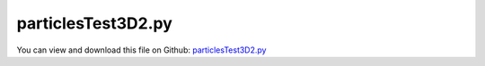
.. _examples-particlestest3d2:

*******************
particlesTest3D2.py
*******************

You can view and download this file on Github: `particlesTest3D2.py <https://github.com/jgerstmayr/EXUDYN/tree/master/main/pythonDev/Examples/particlesTest3D2.py>`_

.. code-block:: python
   :linenos:

   #+++++++++++++++++++++++++++++++++++++++++++++++++++++++++++++++++++++++++++++
   # This is an EXUDYN example
   #
   # Details:  test with parallel computation and particles
   #
   # Author:   Johannes Gerstmayr
   # Date:     2021-11-01
   #
   # Copyright:This file is part of Exudyn. Exudyn is free software. You can redistribute it and/or modify it under the terms of the Exudyn license. See 'LICENSE.txt' for more details.
   #
   #+++++++++++++++++++++++++++++++++++++++++++++++++++++++++++++++++++++++++++++
   
   import exudyn as exu
   from exudyn.itemInterface import *
   from exudyn.utilities import * #includes itemInterface and rigidBodyUtilities
   import exudyn.graphics as graphics #only import if it does not conflict
   from exudyn.graphicsDataUtilities import *
   
   import numpy as np
   
   SC = exu.SystemContainer()
   mbs = SC.AddSystem()
   
   #create an environment for mini example
   
   nGround = mbs.AddNode(NodePointGround(referenceCoordinates=[0,0,0]))
   #mLast = mbs.AddMarker(MarkerNodePosition(nodeNumber=nGround))
   
   np.random.seed(1) #always get same results
   
   useGraphics = True
   
   L = 1
   n = 50000
   a = 0.2*L*0.5*10*0.5
   radius = 0.5*a
   m = 0.05
   k = 8e4*2 #4e3 needs h=1e-4
   d = 0.001*k*4*0.5*0.2
   markerList = []
   radiusList = []
   gDataList = []
   
   
   rb = 30*L
   H = 8*L
   Hy=3*L
   pos0 = [0,-rb-0.5*H,0]
   pos1 = [-rb-H,-Hy,0]
   pos2 = [ rb+H,-Hy,0]
   pos3 = [ 0,-Hy,rb+H]
   pos4 = [ 0,-Hy,-rb-H]
   posList=[pos0,pos1,pos2,pos3,pos4]
   for pos in posList:
       #gDataList += [{'type':'Circle','position':pos,'radius':rb, 'color':graphics.color.grey}]
       #gDataList += [graphics.Cylinder(pAxis=pos, vAxis=[0,0,0.1], radius=rb, color= graphics.color.grey, nTiles=200)]
       colBG = graphics.color.grey
       colBG[3] = 0.05
       gDataList += [graphics.Sphere(point=pos, radius=rb, color= colBG, nTiles=100)]
       #gDataList += [GraphicsDataRectangle(-1.2*H,-H,1.2*H,14*H,color=graphics.color.red)]#80000 particles
       nMass = mbs.AddNode(NodePointGround(referenceCoordinates=pos,
                           visualization=VNodePointGround(show=False)))
       #oMass = mbs.AddObject(MassPoint(physicsMass=m, nodeNumber=nMass))
       mThis = mbs.AddMarker(MarkerNodePosition(nodeNumber=nMass))
       markerList += [mThis]
       radiusList += [rb]
   
   
   color4node = graphics.color.blue
   print("start create: number of masses =",n)
   for i in range(n):
   
       kk = int(i/int(n/16))
       color4node = graphics.colorList[min(kk%9,9)]
   
       if (i%20000 == 0): print("create mass",i)
       offy = 0
       row = 8*2 #160
       
       iy = int(i/(row*row))
       ix = i%row
       iz = int(i/row)%row
   
       if iy % 2 == 1:
           ix+=0.5
           iz+=0.5
   
       offy = -0.25*H-3.5*a+iy*a*0.74 #0.70x is limit value!
       offx = -0.6*a-H*0.5 + (ix+1)*a
       offz = -0.6*a-H*0.5 + (iz+1)*a
   
       valueRand = np.random.random(1)[0]
       rFact = 0.2 #random part
       gRad = radius*(1-rFact+rFact*valueRand)
       nMass = mbs.AddNode(NodePoint(referenceCoordinates=[offx,offy,offz],
                                     initialVelocities=[0,-20,0],
                                     visualization=VNodePoint(show=True,drawSize=2*gRad, color=color4node)))
       
       oMass = mbs.AddObject(MassPoint(physicsMass=m, nodeNumber=nMass,
                                       #visualization=VMassPoint(graphicsData=[gSphere,gSphere2])
                                       # visualization=VMassPoint(graphicsData=gData)
                                       ))
       mThis = mbs.AddMarker(MarkerNodePosition(nodeNumber=nMass))
       mbs.AddLoad(Force(markerNumber=mThis, loadVector= [0,-m*9.81,0]))
       markerList += [mThis]
       radiusList += [gRad]
   
       mLast = mThis
   print("finish create")
   #put here, such that it is transparent in background
   oGround=mbs.AddObject(ObjectGround(referencePosition= [0,0,0],
                                      visualization=VObjectGround(graphicsData=gDataList)))
   
   if True:
       gContact = mbs.AddGeneralContact()
       gContact.verboseMode = 1
   
       for i in range(len(markerList)):
           m = markerList[i]
           r = radiusList[i]
           gContact.AddSphereWithMarker(m, radius=r, contactStiffness=k, contactDamping=d, frictionMaterialIndex=0)
   
       # f=n/32000
       ssx = 20 #search tree size
       #ssy = int(500*f) #search tree size
       ssy = 200
       # mbs.Assemble()
       # gContact.FinalizeContact(mbs, searchTreeSize=np.array([ssx,ssy,ssx]), frictionPairingsInit=np.eye(1), 
       #                          searchTreeBoxMin=np.array([-1.2*H,-H,-1.2*H]), searchTreeBoxMax=np.array([1.2*H,14*H,1.2*H]) #80000 particles
       #                          )
       gContact.SetFrictionPairings(np.eye(1))
       gContact.SetSearchTreeCellSize(numberOfCells=[ssx,ssy,ssx])
       gContact.SetSearchTreeBox(pMin=np.array([-1.2*H,-H,-1.2*H]), pMax=np.array([1.2*H,14*H,1.2*H]))
       print('treesize=',ssx*ssx*ssy)
   
   mbs.Assemble()
   print("finish gContact")
   
   tEnd = 10
   h= 0.0001*0.25
   simulationSettings = exu.SimulationSettings()
   simulationSettings.linearSolverType = exu.LinearSolverType.EigenSparse
   #simulationSettings.solutionSettings.writeSolutionToFile = True
   simulationSettings.solutionSettings.writeSolutionToFile = True
   simulationSettings.solutionSettings.solutionWritePeriod = 0.02
   simulationSettings.solutionSettings.outputPrecision = 5 #make files smaller
   simulationSettings.solutionSettings.exportAccelerations = False
   simulationSettings.solutionSettings.exportVelocities = False
   simulationSettings.solutionSettings.coordinatesSolutionFileName = 'solution/test.txt'
   simulationSettings.displayComputationTime = True
   #simulationSettings.displayStatistics = True
   simulationSettings.timeIntegration.verboseMode = 1
   simulationSettings.parallel.numberOfThreads = 4
   
   simulationSettings.timeIntegration.newton.numericalDifferentiation.forODE2 = False
   simulationSettings.timeIntegration.newton.useModifiedNewton = False
   
   SC.visualizationSettings.general.graphicsUpdateInterval=0.5
   SC.visualizationSettings.general.circleTiling=200
   SC.visualizationSettings.general.drawCoordinateSystem=False
   SC.visualizationSettings.loads.show=False
   SC.visualizationSettings.bodies.show=True
   SC.visualizationSettings.markers.show=False
   
   SC.visualizationSettings.nodes.show=True
   SC.visualizationSettings.nodes.drawNodesAsPoint = False
   SC.visualizationSettings.nodes.defaultSize = 0 #must not be -1, otherwise uses autocomputed size
   SC.visualizationSettings.nodes.tiling = 4
   
   SC.visualizationSettings.window.renderWindowSize=[1200,1200]
   #SC.visualizationSettings.window.renderWindowSize=[1024,1400]
   SC.visualizationSettings.openGL.multiSampling = 4
   #improved OpenGL rendering
   
   SC.visualizationSettings.exportImages.saveImageFileName = "animation/frame"
   SC.visualizationSettings.exportImages.saveImageTimeOut=10000 #5000 is too shot sometimes!
   if False:
       simulationSettings.solutionSettings.recordImagesInterval = 0.025
       SC.visualizationSettings.general.graphicsUpdateInterval=2
   
   
   simulate=True
   if simulate:
       if useGraphics:
           SC.visualizationSettings.general.autoFitScene = False
           SC.renderer.Start()
           if 'renderState' in exu.sys:
               SC.renderer.SetState(exu.sys['renderState'])
           SC.renderer.DoIdleTasks()
   
       #initial gContact statistics
       #simulationSettings.timeIntegration.numberOfSteps = 1
       #simulationSettings.timeIntegration.endTime = h
       #mbs.SolveDynamic(simulationSettings, solverType=exu.DynamicSolverType.ExplicitEuler)
       #print(gContact)
   
       simulationSettings.timeIntegration.numberOfSteps = int(tEnd/h)
       simulationSettings.timeIntegration.endTime = tEnd
       simulationSettings.timeIntegration.explicitIntegration.computeEndOfStepAccelerations = False #increase performance, accelerations less accurate
       mbs.SolveDynamic(simulationSettings, solverType=exu.DynamicSolverType.ExplicitEuler)
       #print(gContact)
       #p = mbs.GetNodeOutput(n, variableType=exu.OutputVariableType.Position)
       #print("pEnd =", p[0], p[1])
       #print(gContact)
   
       if useGraphics:
           SC.renderer.DoIdleTasks()
           SC.renderer.Stop() #safely close rendering window!
   else:
       SC.visualizationSettings.general.autoFitScene = False
       SC.visualizationSettings.general.graphicsUpdateInterval=0.5
       
       print('load solution file')
       sol = LoadSolutionFile('particles3Db.txt', safeMode=True)
       #sol = LoadSolutionFile('coordinatesSolution2.txt')
       print('start SolutionViewer')
       mbs.SolutionViewer(sol)



